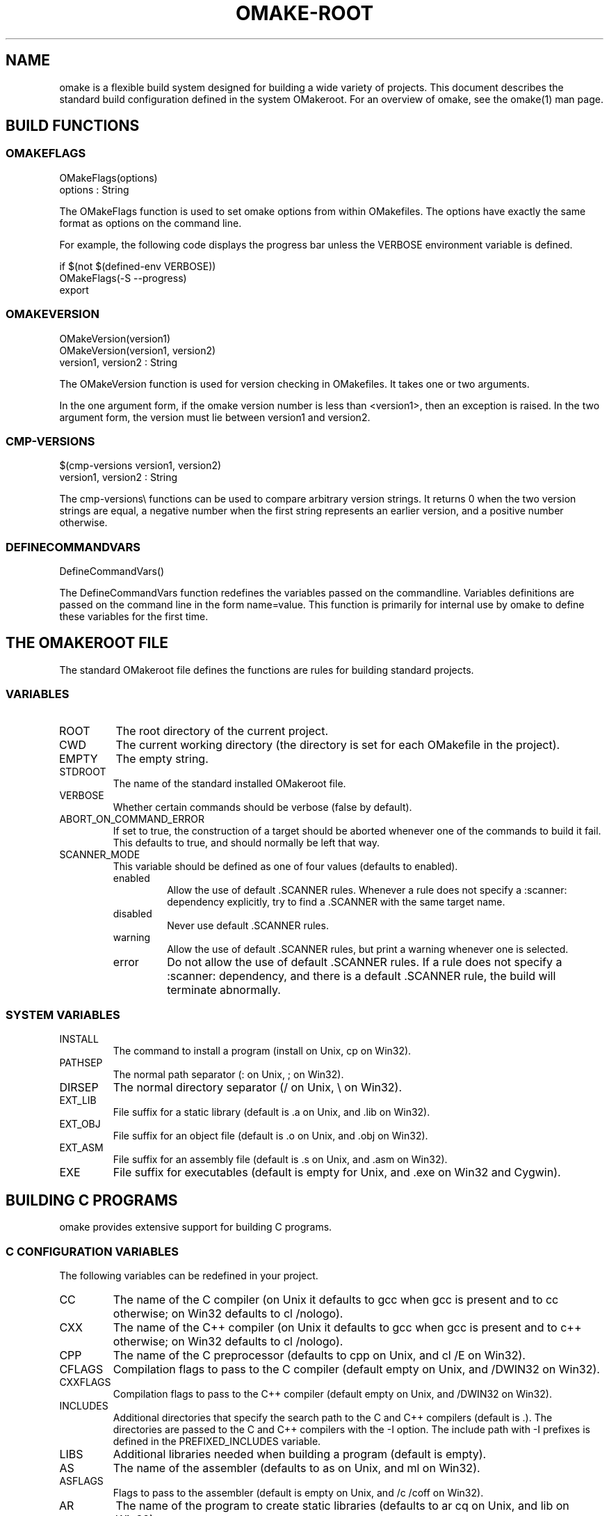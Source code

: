 '\" t
.\" Manual page created with latex2man
.\" NOTE: This file is generated, DO NOT EDIT.
.de Vb
.ft CW
.nf
..
.de Ve
.ft R

.fi
..
.TH "OMAKE\-ROOT" "1" "April 11, 2006" "Build Tools " "Build Tools "
.SH NAME

omake
is a flexible build system designed for building a wide variety of projects.
This document describes the standard build configuration defined in the system OMakeroot\&.
For an overview of omake,
see the
.\"omake.html
omake(1)
man page.
.PP
.SH BUILD FUNCTIONS

.PP
.SS OMAKEFLAGS
.PP
.Vb
   OMakeFlags(options)
      options : String
.Ve
.PP
The OMakeFlags function is used to set omake options from
within OMakefiles.
The options have exactly the same format as
options on the command line.
.PP
For example, the following code displays the progress bar unless
the VERBOSE environment variable is defined.
.PP
.Vb
    if $(not $(defined\-env VERBOSE))
        OMakeFlags(\-S \-\-progress)
        export
.Ve
.SS OMAKEVERSION
.PP
.Vb
   OMakeVersion(version1)
   OMakeVersion(version1, version2)
      version1, version2 : String
.Ve
.PP
The OMakeVersion function is used for version checking
in OMakefiles.
It takes one or two arguments.
.PP
In the one argument form, if the omake
version number
is less than <version1>,
then an exception is raised. In the two argument form,
the version must lie between version1 and version2\&.
.PP
.SS CMP\-VERSIONS
.Vb
   $(cmp\-versions version1, version2)
      version1, version2 : String
.Ve
.PP
The cmp\-versions\\ functions can be used to compare arbitrary version strings.
It returns 0 when the two version strings are equal, a negative number when the first
string represents an earlier version, and a positive number otherwise.
.SS DEFINECOMMANDVARS
.PP
.Vb
   DefineCommandVars()
.Ve
.PP
The DefineCommandVars function redefines the variables passed on
the commandline. Variables definitions are passed on the command line
in the form name=value\&. This function is primarily for internal
use by omake
to define these variables for the first time.
.SH THE OMAKEROOT FILE

.PP
The standard OMakeroot
file defines the functions are rules
for building standard projects.
.PP
.SS VARIABLES
.TP
ROOT
The root directory of the current project.
.TP
CWD
The current working directory (the directory is set for each OMakefile
in the project).
.TP
EMPTY
The empty string.
.TP
STDROOT
The name of the standard installed OMakeroot
file.
.TP
VERBOSE
Whether certain commands should be verbose (false by default).
.PP
.TP
ABORT_ON_COMMAND_ERROR
If set to true, the construction of a target should
be aborted whenever one of the commands to build it fail. This defaults to true,
and should normally be left that way.
.PP
.TP
.\"SCANNERMODE
SCANNER_MODE
 This variable should be defined as one of four values
(defaults to enabled).
.RS
.TP
enabled
Allow the use of default \&.SCANNER rules. Whenever a rule does
not specify a :scanner: dependency explicitly, try to find a
\&.SCANNER with the same target name.
.TP
disabled
Never use default \&.SCANNER rules.
.TP
warning
Allow the use of default \&.SCANNER rules, but print a warning
whenever one is selected.
.TP
error
Do not allow the use of default \&.SCANNER rules. If a rule
does not specify a :scanner: dependency, and there is a default
\&.SCANNER rule, the build will terminate abnormally.
.RE
.RS
.PP
.RE
.PP
.SS SYSTEM VARIABLES
.PP
.RE
.TP
INSTALL
The command to install a program (install on Unix, cp on Win32).
.TP
PATHSEP
The normal path separator (: on Unix, ; on Win32).
.TP
DIRSEP
The normal directory separator (/ on Unix, \\ on Win32).
.TP
EXT_LIB
File suffix for a static library (default is \&.a on Unix, and \&.lib on Win32).
.TP
EXT_OBJ
File suffix for an object file (default is \&.o on Unix, and \&.obj on Win32).
.TP
EXT_ASM
File suffix for an assembly file (default is \&.s on Unix, and \&.asm on Win32).
.TP
EXE
File suffix for executables (default is empty for Unix, and \&.exe on Win32 and Cygwin).
.PP
.SH BUILDING C PROGRAMS

.PP
omake
provides extensive support for building C programs.
.PP
.SS C CONFIGURATION VARIABLES
.PP
The following variables can be redefined in your project.
.PP
.TP
CC
The name of the C compiler (on Unix it defaults to gcc when gcc is present and
to cc otherwise; on Win32 defaults to cl /nologo).
.TP
CXX
The name of the C++ compiler (on Unix it defaults to gcc when gcc is present
and to c++ otherwise; on Win32 defaults to cl /nologo).
.TP
CPP
The name of the C preprocessor (defaults to cpp on Unix, and cl /E on Win32).
.TP
CFLAGS
Compilation flags to pass to the C compiler (default empty on Unix, and /DWIN32
on Win32).
.TP
CXXFLAGS
Compilation flags to pass to the C++ compiler (default empty on Unix, and /DWIN32
on Win32).
.TP
INCLUDES
Additional directories that specify the search path to the C and C++ compilers (default is \&.).
The directories are passed to the C and C++ compilers with the \-I option.
The include path with \-I prefixes is defined in the PREFIXED_INCLUDES variable.
.TP
LIBS
Additional libraries needed when building a program (default is empty).
.TP
AS
The name of the assembler (defaults to as on Unix, and ml on Win32).
.TP
ASFLAGS
Flags to pass to the assembler (default is empty on Unix, and /c /coff on Win32).
.TP
AR
The name of the program to create static libraries (defaults to ar cq on Unix,
and lib on Win32).
.TP
AROUT
The option string that specifies the output file for AR\&.
.TP
LD
The name of the linker (defaults to ld on Unix, and cl on Win32).
.TP
LDFLAGS
Options to pass to the linker (default is empty).
.TP
YACC
The name of the yacc parser generator (default is yacc on Unix, empty on Win32).
.TP
LEX
The name of the lex lexer generator (default is lex on Unix, empty on Win32).
.PP
.SS CGENERATEDFILES, LOCALCGENERATEDFILES
.Vb
CGeneratedFiles(files)
LocalCGeneratedFiles(files)
.Ve
.PP
The CGeneratedFiles and LocalCGeneratedFiles functions specify files
that need to be generated before any C files are scanned for dependencies. For example,
if config.h and inputs.h are both generated files, specify:
.Vb
CGeneratedFiles(config.h inputs.h)
.Ve
.PP
The CGeneratedFiles function is \fIglobal\fP
\-\-\- its arguments will be generated
before any C files anywhere in the project are scanned for dependencies. The
LocalCGeneratedFiles function follows the normal scoping rules of OMake.
.PP
.SS STATICCLIBRARY
.PP
The StaticCLibrary builds a static library.
.PP
StaticCLibrary(<target>, <files>)
.PP
The <target> does \fInot\fP
include the library suffix, and
The <files> list does not include the object suffix. These
are obtained from the EXT_LIB and EXT_OBJ variables.
.PP
This function returns the library filename.
.PP
The following command builds the library libfoo.a from the
files a.o b.o c.o on Unix, or the library
libfoo.lib from the files a.obj b.obj c.obj
on Win32\&.
.PP
.Vb
StaticCLibrary(libfoo, a b c)
.DEFAULT: $(StaticCLibrary libbar, a b c d)
.Ve
.SS STATICCLIBRARYCOPY
.PP
The StaticCLibraryCopy function copies the static library
to an install location.
.PP
StaticCLibraryCopy(<tag>, <dir>, <lib>)
.PP
The <tag> is the name of a target (typically a \&.PHONY target);
the <dir> is the installation directory, and <lib> is
the library to be copied (without the library suffix).
.PP
This function returns the filename of the library in the target directory.
.PP
For example, the following code copies the library
libfoo.a to the /usr/lib directory.
.PP
.Vb
.PHONY: install

StaticCLibraryCopy(install, /usr/lib, libfoo)
.Ve
.SS STATICCLIBRARYINSTALL
.PP
The StaticCLibraryInstall function builds a library, and
sets the install location in one step. It returns the filename of the library
in the target directory.
.PP
StaticCLibraryInstall(<tag>, <dir>, <libname>, <files>)
.PP
.Vb
StaticCLibraryInstall(install, /usr/lib, libfoo, a b c)
.Ve
.SS STATICCOBJECT, STATICCOBJECTCOPY, STATICCOBJECTINSTALL
.PP
These functions mirror the StaticCLibrary, StaticCLibraryCopy,
and StaticCLibraryInstall functions, but they build an \fIobject\fP
file (a \&.o file on Unix, and a \&.obj file on Win32).
.SS CPROGRAM
.PP
The CProgram function builds a C program from a set
of object files and libraries.
.PP
CProgram(<name>, <files>)
.PP
The <name> argument specifies the name of the program to be built;
the <files> argument specifies the files to be linked. The function
returns the filename of the executable.
.PP
Additional options can be passed through the following variables.
.TP
CFLAGS
Flags used by the C compiler during the link step.
.TP
LDFLAGS
Flags to pass to the loader.
.TP
LIBS
Additional libraries to be linked.
.PP
For example, the following code specifies that the program
foo is to be produced by linking the files bar.o
and baz.o and libraries libfoo.a\&.
.PP
.Vb
section
   LIBS = libfoo$(EXT_LIB)
   CProgram(foo, bar baz)
.Ve
.SS CPROGRAMCOPY
.PP
The CProgramCopy function copies a file to an install location.
.PP
CProgramCopy(<tag>, <dir>, <program>)
.PP
.Vb
CProgramCopy(install, /usr/bin, foo)
.Ve
.SS CPROGRAMINSTALL
.PP
The CProgramInstall function specifies a program to build,
and a location to install, simultaneously.
.PP
CProgramInstall(<tag>, <dir>, <name>, <files>)
.PP
.Vb
section
   LIBS = libfoo$(EXT_LIB)
   CProgramInstall(install, /usr/bin, foo, bar baz)
.Ve
.SS CXXPROGRAM, CXXPROGRAMINSTALL
.PP
The CXXProgram and CXXProgramInstall functions are
equivalent to their C counterparts, except that would use $(CXX) and $(CXXFLAGS)
for linking instead of $(CC) and $(CFLAGS)\&.
.SH BUILDING OCAML PROGRAMS

.PP
.SS VARIABLES FOR OCAML PROGRAMS
.PP
The following variables can be redefined in your project.
.TP
USE_OCAMLFIND
Whether to use the ocamlfind utility (default false\\)
.TP
OCAMLC
The OCaml bytecode compiler (default ocamlc.opt if it exists
and USE_OCAMLFIND is not set, otherwise ocamlc).
.TP
OCAMLOPT
The OCaml native\-code compiler (default ocamlopt.opt if it
exists and USE_OCAMLFIND is not set, otherwise ocamlopt).
.TP
CAMLP4
The camlp4 preprocessor (default camlp4).
.TP
OCAMLLEX
The OCaml lexer generator (default ocamllex).
.TP
OCAMLLEXFLAGS
The flags to pass to ocamllex (default \-q).
.TP
OCAMLYACC
The OCaml parser generator (default ocamlyacc).
.TP
OCAMLDEP
The OCaml dependency analyzer (default ocamldep).
.TP
OCAMLMKTOP
The OCaml toploop compiler (default ocamlmktop).
.TP
OCAMLLINK
The OCaml bytecode linker (default $(OCAMLC)).
.TP
OCAMLOPTLINK
The OCaml native\-code linker (default $(OCAMLOPT)).
.TP
OCAMLINCLUDES
Search path to pass to the OCaml compilers (default \&.).
The search path with the \-I prefix is defined by the PREFIXED_OCAMLINCLUDES
variable.
.TP
OCAMLFIND
The ocamlfind utility (default ocamlfind if
USE_OCAMLFIND is set, otherwise empty).
.TP
OCAMLFINDFLAGS
The flags to pass to ocamlfind (default empty, USE_OCAMLFIND must be set).
.TP
OCAMLPACKS
Package names to pass to ocamlfind (USE_OCAMLFIND must be set).
.TP
BYTE_ENABLED
Flag indicating whether to use the bytecode compiler (default true, when no ocamlopt found, false otherwise).
.TP
NATIVE_ENABLED
Flag indicating whether to use the native\-code compiler (default true, when ocamlopt is found, false otherwise).
Both BYTE_ENABLED and NATIVE_ENABLED can be set to true;
at least one should be set to true.
.PP
.SS OCAML COMMAND FLAGS
.PP
The following variables specify additional options to be passed to
the OCaml tools.
.TP
OCAMLDEPFLAGS
Flags to pass to OCAMLDEP\&.
.TP
OCAMLPPFLAGS
Flags to pass to CAMLP4\&.
.TP
OCAMLCFLAGS
Flags to pass to the byte\-code compiler (default \-g).
.TP
OCAMLOPTFLAGS
Flags to pass to the native\-code compiler (default empty).
.TP
OCAMLFLAGS
Flags to pass to either compiler (default \-warn\-error A).
.TP
OCAMLINCLUDES
Include path (default \&.).
.TP
OCAML_BYTE_LINK_FLAGS
Flags to pass to the byte\-code linker (default empty).
.TP
OCAML_NATIVE_LINK_FLAGS
Flags to pass to the native\-code linker (default empty).
.TP
OCAML_LINK_FLAGS
Flags to pass to either linker.
.PP
.SS LIBRARY VARIABLES
.PP
The following variables are used during linking.
.PP
.TP
OCAML_LIBS
Libraries to pass to the linker. These libraries become dependencies
of the link step.
.TP
OCAML_OTHER_LIBS
Additional libraries to pass to the linker. These libraries are
\fInot\fP
included as dependencies to the link step. Typical use is for the OCaml
standard libraries like unix or str\&.
.TP
OCAML_CLIBS
C libraries to pass to the linker.
.TP
OCAML_LIB_FLAGS
Extra flags for the library.
.PP
.SS OCAMLGENERATEDFILES, LOCALOCAMLGENERATEDFILES
.Vb
OCamlGeneratedFiles(files)
LocalOCamlGeneratedFiles(files)
.Ve
.PP
The OCamlGeneratedFiles and LocalOCamlGeneratedFiles functions specify files
that need to be generated before any OCaml files are scanned for dependencies. For example,
if parser.ml and lexer.ml are both generated files, specify:
.Vb
OCamlGeneratedFiles(parser.ml lexer.ml)
.Ve
.PP
The OCamlGeneratedFiles function is \fIglobal\fP
\-\-\- its arguments will be generated
before any OCaml files anywhere in the project are scanned for dependencies. The
LocalOCamlGeneratedFiles function follows the normal scoping rules of OMake.
.PP
.SS OCAMLLIBRARY
.PP
The OCamlLibrary function builds an OCaml library.
.PP
OCamlLibrary(<libname>, <files>)
.PP
The <libname> and <files> are listed \fIwithout\fP
suffixes.
.PP
Additional variables used by the function:
.TP
ABORT_ON_DEPENDENCY_ERRORS
The linker requires that the files to be
listed in dependency order. If this variable is true, the order of
the files is determined by the command line, but omake
will
abort with an error message if the order is illegal. Otherwise,
the files are sorted automatically.
.PP
This function returns the list of all the targets that it defines the rules
for (including the $(name)$(EXT_LIB) file when NATIVE_ENABLED is set).
.PP
The following code builds the libfoo.cmxa library from the files foo.cmx
and bar.cmx (if NATIVE_ENABLED is set), and libfoo.cma from
foo.cmo and bar.cmo (if BYTE_ENABLED is set).
.PP
.Vb
OCamlLibrary(libfoo, foo bar)
.Ve
.SS OCAMLPACKAGE
.PP
The OCamlPackage function builds an OCaml package.
.PP
OCamlPackage(<name>, <files>)
.PP
The <name> and <files> are listed \fIwithout\fP
suffixes.
The <files> must have been compiled with the \-for\-pack <ident>
flag to the OCaml compiler.
.PP
This function returns the list of all the targets that it defines the rules
for (including the $(name)$(EXT_LIB) file when NATIVE_ENABLED is set).
.PP
The following code builds the libfoo.cmx package from the files package.cmx
and bar.cmx (if NATIVE_ENABLED is set), and package.cmo from
foo.cmo and bar.cmo (if BYTE_ENABLED is set).
.PP
.Vb
OCamlPackage(package, foo bar)
.Ve
.SS OCAMLLIBRARYCOPY
.PP
The OCamlLibraryCopy function copies a library to an install location.
.PP
OCamlLibraryCopy(<tag>, <libdir>, <libname>, <interface\-files>)
.PP
The <interface\-files> specify additional interface files
to be copied if the INSTALL_INTERFACES variable is true.
.SS OCAMLLIBRARYINSTALL
.PP
The OCamlLibraryInstall function builds a library
and copies it to an install location in one step.
.PP
OCamlLibraryInstall(<tag>, <libdir>, <libname>, <files>)
.SS OCAMLPROGRAM
.PP
The OCamlProgram function builds an OCaml program. It returns the array with all
the targets for which it have defined the rules ($(name)$(EXE) and $(name).run
and/or $(name).opt, depending on the NATIVE_ENABLED and BYTE_ENABLED
variables).
.PP
OCamlProgram(<name>, <files>)
.PP
Additional variables used:
.TP
OCAML_LIBS
Additional libraries passed to the linker, without suffix. These files
become dependencies of the target program.
.TP
OCAML_OTHER_LIBS
Additional libraries passed to the linker, without suffix. These
files do \fInot\fP
become dependencies of the target program.
.TP
OCAML_CLIBS
C libraries to pass to the linker.
.TP
OCAML_BYTE_LINK_FLAGS
Flags to pass to the bytecode linker.
.TP
OCAML_NATIVE_LINK_FLAGS
Flags to pass to the native code linker.
.TP
OCAML_LINK_FLAGS
Flags to pass to both linkers.
.PP
.SS OCAMLPROGRAMCOPY
.PP
The OCamlProgramCopy function copies an OCaml program to an install location.
.PP
OCamlProgramCopy(<tag>, <bindir>, <name>)
.PP
Additional variables used:
.TP
NATIVE_ENABLED
If NATIVE_ENABLED is set, the native\-code executable
is copied; otherwise the byte\-code executable is copied.
.PP
.SS OCAMLPROGRAMINSTALL
.PP
The OCamlProgramInstall function builds a programs and copies it to
an install location in one step.
.PP
OCamlProgramInstall(<tag>, <bindir>, <name>, <files>)
.SH BUILDING LaTeX PROGRAMS

.PP
.SS CONFIGURATION VARIABLES
.PP
The following variables can be modified in your project.
.TP
LATEX
The LaTeX command (default latex).
.TP
TETEX2_ENABLED
Flag indicating whether to use advanced LaTeX options
present in TeTeX v.2 (default value is determined the first time omake reads LaTeX.src
and depends on the version of LaTeX you have installed).
.TP
LATEXFLAGS
The LaTeX flags (defaults depend on the TETEX2_ENABLED variable)
.TP
BIBTEX
The BibTeX command (default bibtex).
.TP
MAKEINDEX
The command to build an index (default makeindex).
.TP
DVIPS
The \&.dvi to PostScript converter (default dvips).
.TP
DVIPSFLAGS
Flags to pass to dvips (default \-t letter).
.TP
DVIPDFM
The \&.dvi to \&.pdf converter (default dvipdfm).
.TP
DVIPDFMFLAGS
Flags to pass to dvipdfm (default \-p letter).
.TP
PDFLATEX
The \&.latex to \&.pdf converter (default pdflatex).
.TP
PDFLATEXFLAGS
Flags to pass to pdflatex (default is empty).
.TP
USEPDFLATEX
Flag indicating whether to use pdflatex instead of dvipdfm
to generate the \&.pdf document (default false).
.PP
.SS LATEXDOCUMENT
.PP
The LaTeXDocument produces a LaTeX document.
.PP
LaTeXDocument(<name>, <texfiles>)
.PP
The document <name> and <texfiles> are listed without suffixes. This function
returns the filenames for the generated \&.ps and \&.pdf files.
.PP
Additional variables used:
.TP
TEXINPUTS
The LaTeX search path (an array of directories, default is
taken from the TEXINPUTS environment variable).
.TP
TEXDEPS
Additional files this document depends on.
.PP
.SS TEXGENERATEDFILES, LOCALTEXGENERATEDFILES
.Vb
TeXGeneratedFiles(files)
LocalTeXGeneratedFiles(files)
.Ve
.PP
The TeXGeneratedFiles and LocalTeXGeneratedFiles functions specify files
that need to be generated before any LaTeXfiles are scanned for dependencies. For example,
if config.tex and inputs.tex are both generated files, specify:
.Vb
TeXGeneratedFiles(config.tex inputs.tex)
.Ve
.PP
The TeXGeneratedFiles function is \fIglobal\fP
\-\-\- its arguments will be generated
before any TeX files anywhere in the project are scanned for dependencies. The
LocalTeXGeneratedFiles function follows the normal scoping rules of OMake.
.PP
.SS LATEXDOCUMENTCOPY
.PP
The LaTeXDocumentCopy copies the document to an install location.
.PP
LaTeXDocumentCopy(<tag>, <libdir>, <installname>, <docname>)
.PP
This function copies just the \&.pdf and \&.ps files.
.SS LATEXDOCUMENTINSTALL
.PP
The LaTeXDocumentInstall builds a document and copies it to an
install location in one step.
.PP
LaTeXDocumentInstall(<tag>, <libdir>, <installname>, <docname>, <files>)
.SH EXAMINING THE DEPENDENCY GRAPH

.SS DEPENDENCIES, DEPENDENCIES\-ALL
.PP
.Vb
   $(dependencies targets) : File Array
   $(dependencies\-all targets) : File Array
   $(dependencies\-proper targets) : File Array
      targets : File Array
   raises RuntimeException
.Ve
.PP
The dependencies function returns the set of immediate dependencies of
the given targets. This function can only be used within a rule body and
all the arguments to the dependency function must also be dependencies of
this rule. This restriction ensures that all the dependencies are known when
this function is executed.
.PP
The dependencies\-all function is similar, but it expands the dependencies
recursively, returning all of the dependencies of a target, not just the immediate
ones.
.PP
The dependencies\-proper function returns all recursive dependencies, except
the dependencies that are leaf targets. A leaf target is a target that has no
dependencies and no build commands; a leaf target corresponds to a source file
in the current project.
.PP
In all three functions, files that are not part of the current project are silently
discarded.
.PP
One purpose of the dependencies\-proper function is for ``clean\&'' targets.
For example, one way to delete all intermediate files in a build is with a rule
that uses the dependencies\-proper\&. Note however, that the rule requires
building the project before it can be deleted. For a shorter form, see the
filter\-proper\-targets function.
.PP
.Vb
    .PHONY: clean

    APP = ...     # the name of the target application
    clean: $(APP)
       rm $(dependencies\-proper $(APP))
.Ve
.PP
.SS TARGET
.Vb
   $(target targets) : Rule Array
      targets : File Sequence
   raises RuntimeException
.Ve
.PP
The target function returns the Target object associated with each
of the targets. See the Target object for more information.
.SS RULE
.PP
The rule function is called whenever a build rule is defined.
It is unlikely that you will need to redefine this function, except in
very exceptional cases.
.PP
.Vb
   rule(multiple, target, pattern, sources, options, body) : Rule
      multiple : String
      target   : Sequence
      pattern  : Sequence
      sources  : Sequence
      options  : Array
      body     : Body
.Ve
.PP
The rule function is called when a rule is evaluated.
.PP
.TP
multiple
A Boolean value indicating whether the rule was defined
with a double colon ::\&.
.TP
target
The sequence of target names.
.TP
pattern
The sequence of patterns. This sequence will be empty
for two\-part rules.
.TP
sources
The sequence of dependencies.
.TP
options
An array of options. Each option is represented
as a two\-element array with an option name, and the option value.
.TP
body
The body expression of the rule.
.PP
Consider the following rule.
.PP
.Vb
   target: pattern: sources :name1: option1 :name2: option2
      expr1
      expr2
.Ve
.PP
This expression represents the following function call, where
square brackets are used to indicate arrays.
.PP
.Vb
   rule(false, target, pattern, sources,
        [[:name1:, option1], [:name2:, option2]]
        [expr1; expr2])
.Ve
.SH REFERENCES

.PP
.SS SEE ALSO
.PP
.\"omake.html
omake(1),
.\"omake\-quickstart.html
omake\-quickstart(1),
.\"omake\-options.html
omake\-options(1),
.\"omake\-root.html
omake\-root(1),
.\"omake\-language.html
omake\-language(1),
.\"omake\-shell.html
omake\-shell(1),
.\"omake\-rules.html
omake\-rules(1),
.\"omake\-base.html
omake\-base(1),
.\"omake\-system.html
omake\-system(1),
.\"omake\-pervasives.html
omake\-pervasives(1),
.\"osh.html
osh(1),
\fImake\fP(1)
.PP
.SS VERSION
.PP
Version: 0.9.6.9 of April 11, 2006\&.
.PP
.SS LICENSE AND COPYRIGHT
.PP
(C)2003\-2006, Mojave Group, Caltech
.PP
This program is free software; you can redistribute it and/or
modify it under the terms of the GNU General Public License
as published by the Free Software Foundation; either version 2
of the License, or (at your option) any later version.
.PP
This program is distributed in the hope that it will be useful,
but WITHOUT ANY WARRANTY; without even the implied warranty of
MERCHANTABILITY or FITNESS FOR A PARTICULAR PURPOSE. See the
GNU General Public License for more details.
.PP
You should have received a copy of the GNU General Public License
along with this program; if not, write to the Free Software
Foundation, Inc., 675 Mass Ave, Cambridge, MA 02139, USA.
.PP
.SS AUTHOR
.PP
Jason Hickey \fIet. al.\fP.br
Caltech 256\-80
.br
Pasadena, CA 91125, USA
.br
Email: \fBomake\-devel@metaprl.org\fP
.br
WWW: \fBhttp://www.cs.caltech.edu/~jyh\fP
.PP
.\" NOTE: This file is generated, DO NOT EDIT.

